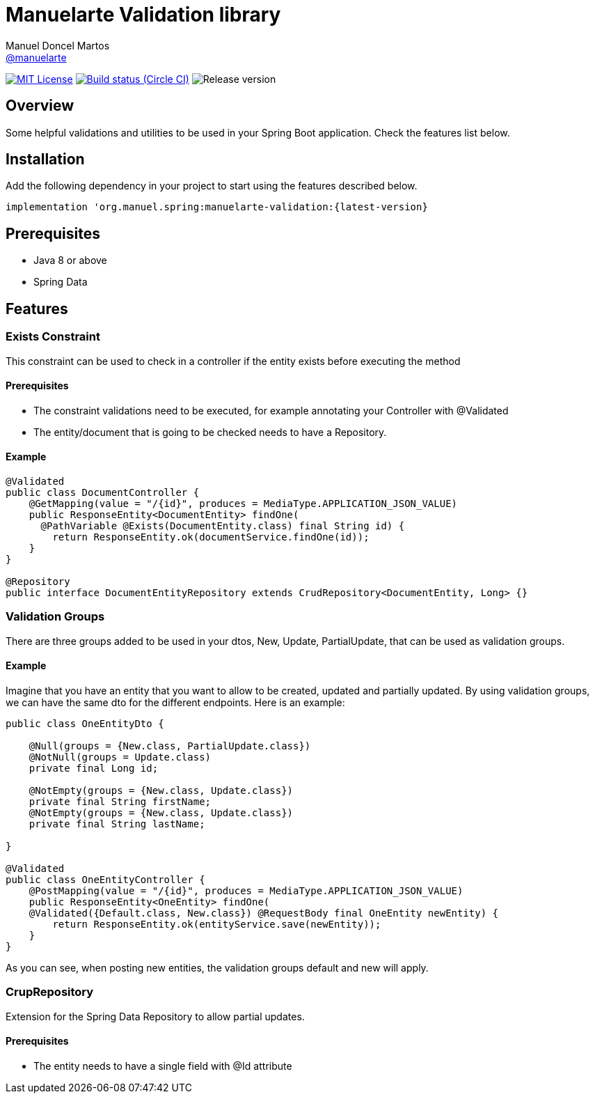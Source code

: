 = Manuelarte Validation library
Manuel Doncel Martos <https://github.com/manuelarte[@manuelarte]>
// Settings:
:latest-version: 0.0.1
:status:

:url-repo: https://github.com/manuelarte/manuelarte-validation
:url-issues: {url-repo}/issues
:url-search-issues: {url-repo}/search?type=Issues



:url-ci-circleci: https://circleci.com/gh/manuelarte/manuelarte-validation
:url-ci-appveyor: https://ci.appveyor.com/project/asciidoctor/jekyll-asciidoc

ifdef::status[]
// image:https://img.shields.io/gem/v/jekyll-asciidoc.svg[Latest Release, link={url-maven}]
image:https://img.shields.io/badge/license-MIT-blue.svg[MIT License, link=#copyright-and-license]
image:https://circleci.com/gh/manuelarte/manuelarte-validation.svg?style=shield[Build status (Circle CI), link={urc-ci-circleci}]
image:https://img.shields.io/badge/version-{latest-version}-blue[Release version]
endif::[]

:toc: []

== Overview

Some helpful validations and utilities to be used in your Spring Boot application. Check the features list below.

== Installation

Add the following dependency in your project to start using the features described below.

[source,bash]
----
implementation 'org.manuel.spring:manuelarte-validation:{latest-version}
----

== Prerequisites

- Java 8 or above
- Spring Data

== Features

=== Exists Constraint

This constraint can be used to check in a controller if the entity exists before executing the method

==== Prerequisites

- The constraint validations need to be executed, for example annotating your Controller with @Validated
- The entity/document that is going to be checked needs to have a Repository.

==== Example

[source,java]
----
@Validated
public class DocumentController {
    @GetMapping(value = "/{id}", produces = MediaType.APPLICATION_JSON_VALUE)
    public ResponseEntity<DocumentEntity> findOne(
      @PathVariable @Exists(DocumentEntity.class) final String id) {
        return ResponseEntity.ok(documentService.findOne(id));
    }
}

@Repository
public interface DocumentEntityRepository extends CrudRepository<DocumentEntity, Long> {}
----

=== Validation Groups

There are three groups added to be used in your dtos, New, Update, PartialUpdate, that can be used
as validation groups.

==== Example

Imagine that you have an entity that you want to allow to be created, updated and partially updated.
By using validation groups, we can have the same dto for the different endpoints. Here is an example:

[source,java]
----
public class OneEntityDto {

    @Null(groups = {New.class, PartialUpdate.class})
    @NotNull(groups = Update.class)
    private final Long id;

    @NotEmpty(groups = {New.class, Update.class})
    private final String firstName;
    @NotEmpty(groups = {New.class, Update.class})
    private final String lastName;

}

@Validated
public class OneEntityController {
    @PostMapping(value = "/{id}", produces = MediaType.APPLICATION_JSON_VALUE)
    public ResponseEntity<OneEntity> findOne(
    @Validated({Default.class, New.class}) @RequestBody final OneEntity newEntity) {
        return ResponseEntity.ok(entityService.save(newEntity));
    }
}
----

As you can see, when posting new entities, the validation groups default and new will apply.

=== CrupRepository

Extension for the Spring Data Repository to allow partial updates.

==== Prerequisites

- The entity needs to have a single field with @Id attribute
